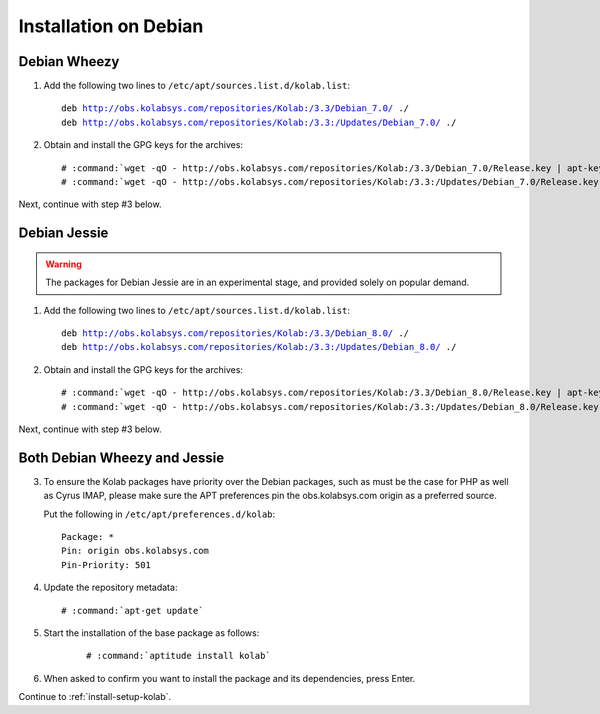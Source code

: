 .. _installation-debian:

======================
Installation on Debian
======================

Debian Wheezy
=============

1.  Add the following two lines to ``/etc/apt/sources.list.d/kolab.list``:

    .. parsed-literal::

        deb http://obs.kolabsys.com/repositories/Kolab:/3.3/Debian_7.0/ ./
        deb http://obs.kolabsys.com/repositories/Kolab:/3.3:/Updates/Debian_7.0/ ./

2.  Obtain and install the GPG keys for the archives:

    .. parsed-literal::

        # :command:`wget -qO - http://obs.kolabsys.com/repositories/Kolab:/3.3/Debian_7.0/Release.key | apt-key add -`
        # :command:`wget -qO - http://obs.kolabsys.com/repositories/Kolab:/3.3:/Updates/Debian_7.0/Release.key | apt-key add -`

Next, continue with step #3 below.

Debian Jessie
=============

.. warning::

    The packages for Debian Jessie are in an experimental stage, and
    provided solely on popular demand.

1.  Add the following two lines to ``/etc/apt/sources.list.d/kolab.list``:

    .. parsed-literal::

        deb http://obs.kolabsys.com/repositories/Kolab:/3.3/Debian_8.0/ ./
        deb http://obs.kolabsys.com/repositories/Kolab:/3.3:/Updates/Debian_8.0/ ./

2.  Obtain and install the GPG keys for the archives:

    .. parsed-literal::

        # :command:`wget -qO - http://obs.kolabsys.com/repositories/Kolab:/3.3/Debian_8.0/Release.key | apt-key add -`
        # :command:`wget -qO - http://obs.kolabsys.com/repositories/Kolab:/3.3:/Updates/Debian_8.0/Release.key | apt-key add -`

Next, continue with step #3 below.

Both Debian Wheezy and Jessie
=============================

3.  To ensure the Kolab packages have priority over the Debian packages, such as
    must be the case for PHP as well as Cyrus IMAP, please make sure the APT
    preferences pin the obs.kolabsys.com origin as a preferred source.

    Put the following in ``/etc/apt/preferences.d/kolab``:

    .. parsed-literal::

        Package: *
        Pin: origin obs.kolabsys.com
        Pin-Priority: 501

4.  Update the repository metadata:

    .. parsed-literal::

        # :command:`apt-get update`

5. Start the installation of the base package as follows:

    .. parsed-literal::

        # :command:`aptitude install kolab`

6.  When asked to confirm you want to install the package and its dependencies, press Enter.

Continue to :ref:`install-setup-kolab`.
